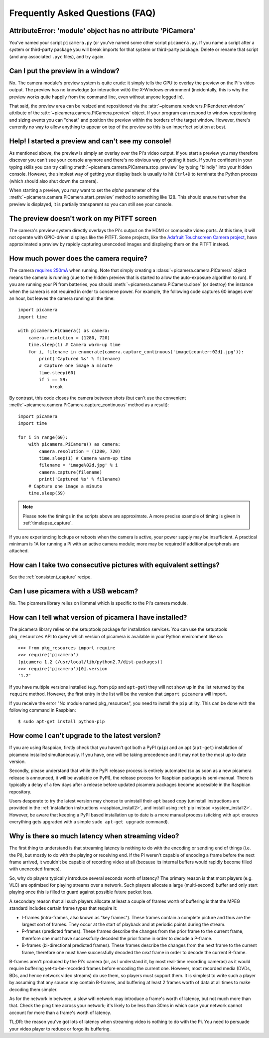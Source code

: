 .. _faq:

================================
Frequently Asked Questions (FAQ)
================================


AttributeError: 'module' object has no attribute 'PiCamera'
===========================================================

You've named your script ``picamera.py`` (or you've named some other script
``picamera.py``. If you name a script after a system or third-party package you
will break imports for that system or third-party package. Delete or rename
that script (and any associated ``.pyc`` files), and try again.

Can I put the preview in a window?
==================================

No. The camera module's preview system is quite crude: it simply tells the GPU
to overlay the preview on the Pi's video output. The preview has no knowledge
(or interaction with) the X-Windows environment (incidentally, this is why the
preview works quite happily from the command line, even without anyone logged
in).

That said, the preview area can be resized and repositioned via the
:attr:`~picamera.renderers.PiRenderer.window` attribute of the
:attr:`~picamera.camera.PiCamera.preview` object. If your program can respond
to window repositioning and sizing events you can "cheat" and position the
preview within the borders of the target window. However, there's currently no
way to allow anything to appear on top of the preview so this is an imperfect
solution at best.

Help! I started a preview and can't see my console!
===================================================

As mentioned above, the preview is simply an overlay over the Pi's video
output.  If you start a preview you may therefore discover you can't see your
console anymore and there's no obvious way of getting it back. If you're
confident in your typing skills you can try calling
:meth:`~picamera.camera.PiCamera.stop_preview` by typing "blindly" into your
hidden console. However, the simplest way of getting your display back is
usually to hit ``Ctrl+D`` to terminate the Python process (which should also
shut down the camera).

When starting a preview, you may want to set the *alpha* parameter of the
:meth:`~picamera.camera.PiCamera.start_preview` method to something like 128.
This should ensure that when the preview is displayed, it is partially
transparent so you can still see your console.

The preview doesn't work on my PiTFT screen
===========================================

The camera's preview system directly overlays the Pi's output on the HDMI or
composite video ports. At this time, it will not operate with GPIO-driven
displays like the PiTFT. Some projects, like the `Adafruit Touchscreen Camera
project`_, have approximated a preview by rapidly capturing unencoded images
and displaying them on the PiTFT instead.

.. _Adafruit Touchscreen Camera project: https://learn.adafruit.com/diy-wifi-raspberry-pi-touch-cam/overview

How much power does the camera require?
=======================================

The camera `requires 250mA`_ when running. Note that simply creating a
:class:`~picamera.camera.PiCamera` object means the camera is running (due to the
hidden preview that is started to allow the auto-exposure algorithm to run). If
you are running your Pi from batteries, you should
:meth:`~picamera.camera.PiCamera.close` (or destroy) the instance when the camera is
not required in order to conserve power. For example, the following code
captures 60 images over an hour, but leaves the camera running all the time::

    import picamera
    import time

    with picamera.PiCamera() as camera:
        camera.resolution = (1280, 720)
        time.sleep(1) # Camera warm-up time
        for i, filename in enumerate(camera.capture_continuous('image{counter:02d}.jpg')):
            print('Captured %s' % filename)
            # Capture one image a minute
            time.sleep(60)
            if i == 59:
                break

By contrast, this code closes the camera between shots (but can't use the
convenient :meth:`~picamera.camera.PiCamera.capture_continuous` method as a
result)::

    import picamera
    import time

    for i in range(60):
        with picamera.PiCamera() as camera:
            camera.resolution = (1280, 720)
            time.sleep(1) # Camera warm-up time
            filename = 'image%02d.jpg' % i
            camera.capture(filename)
            print('Captured %s' % filename)
        # Capture one image a minute
        time.sleep(59)

.. note::

    Please note the timings in the scripts above are approximate. A more
    precise example of timing is given in :ref:`timelapse_capture`.

If you are experiencing lockups or reboots when the camera is active, your
power supply may be insufficient. A practical minimum is 1A for running a Pi
with an active camera module; more may be required if additional peripherals
are attached.

.. _requires 250mA: http://www.raspberrypi.org/help/faqs/#cameraPower

How can I take two consecutive pictures with equivalent settings?
=================================================================

See the :ref:`consistent_capture` recipe.

Can I use picamera with a USB webcam?
=====================================

No. The picamera library relies on libmmal which is specific to the Pi's camera
module.

How can I tell what version of picamera I have installed?
=========================================================

The picamera library relies on the setuptools package for installation
services.  You can use the setuptools ``pkg_resources`` API to query which
version of picamera is available in your Python environment like so::

    >>> from pkg_resources import require
    >>> require('picamera')
    [picamera 1.2 (/usr/local/lib/python2.7/dist-packages)]
    >>> require('picamera')[0].version
    '1.2'

If you have multiple versions installed (e.g. from ``pip`` and ``apt-get``)
they will not show up in the list returned by the ``require`` method. However,
the first entry in the list will be the version that ``import picamera`` will
import.

If you receive the error "No module named pkg_resources", you need to install
the ``pip`` utility. This can be done with the following command in Raspbian::

    $ sudo apt-get install python-pip

How come I can't upgrade to the latest version?
===============================================

If you are using Raspbian, firstly check that you haven't got both a PyPI
(``pip``) and an apt (``apt-get``) installation of picamera installed
simultaneously. If you have, one will be taking precedence and it may not be
the most up to date version.

Secondly, please understand that while the PyPI release process is entirely
automated (so as soon as a new picamera release is announced, it will be
available on PyPI), the release process for Raspbian packages is semi-manual.
There is typically a delay of a few days after a release before updated
picamera packages become accessible in the Raspbian repository.

Users desperate to try the latest version may choose to uninstall their
``apt`` based copy (uninstall instructions are provided in the
:ref:`installation instructions <raspbian_install2>`, and install using
:ref:`pip instead <system_install2>`. However, be aware that keeping a PyPI
based installation up to date is a more manual process (sticking with ``apt``
ensures everything gets upgraded with a simple ``sudo apt-get upgrade``
command).

Why is there so much latency when streaming video?
==================================================

The first thing to understand is that streaming latency is nothing to do with
the encoding or sending end of things (i.e. the Pi), but mostly to do with the
playing or receiving end. If the Pi weren't capable of encoding a frame before
the next frame arrived, it wouldn't be capable of recording video at all
(because its internal buffers would rapidly become filled with unencoded
frames).

So, why do players typically introduce several seconds worth of latency? The
primary reason is that most players (e.g. VLC) are optimized for playing
streams over a network. Such players allocate a large (multi-second) buffer and
only start playing once this is filled to guard against possible future packet
loss.

A secondary reason that all such players allocate at least a couple of frames
worth of buffering is that the MPEG standard includes certain frame types that
require it:

* I-frames (intra-frames, also known as "key frames"). These frames contain a
  complete picture and thus are the largest sort of frames. They occur at the
  start of playback and at periodic points during the stream.
* P-frames (predicted frames). These frames describe the changes from the prior
  frame to the current frame, therefore one must have successfully decoded the
  prior frame in order to decode a P-frame.
* B-frames (bi-directional predicted frames). These frames describe the changes
  from the next frame to the current frame, therefore one must have
  successfully decoded the *next* frame in order to decode the current B-frame.

B-frames aren't produced by the Pi's camera (or, as I understand it, by most
real-time recording cameras) as it would require buffering yet-to-be-recorded
frames before encoding the current one. However, most recorded media (DVDs,
BDs, and hence network video streams) do use them, so players must support
them. It is simplest to write such a player by assuming that any source may
contain B-frames, and buffering at least 2 frames worth of data at all times to
make decoding them simpler.

As for the network in between, a slow wifi network may introduce a frame's
worth of latency, but not much more than that. Check the ping time across your
network; it's likely to be less than 30ms in which case your network cannot
account for more than a frame's worth of latency.

TL;DR: the reason you've got lots of latency when streaming video is nothing to
do with the Pi. You need to persuade your video player to reduce or forgo its
buffering.

